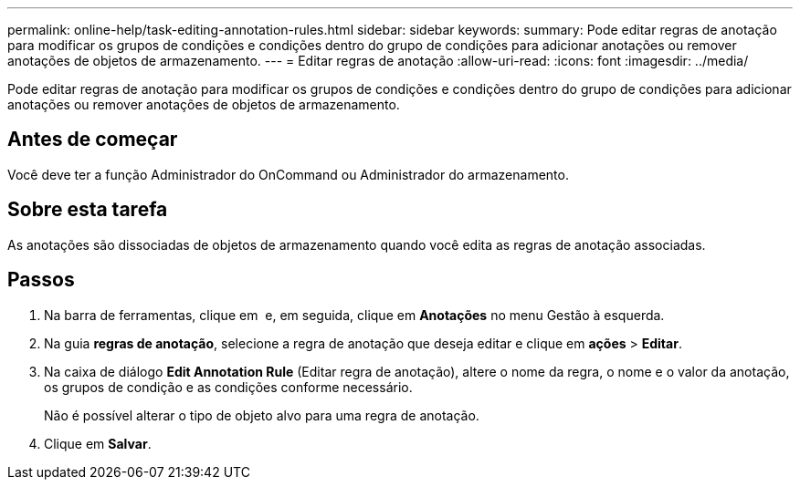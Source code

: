---
permalink: online-help/task-editing-annotation-rules.html 
sidebar: sidebar 
keywords:  
summary: Pode editar regras de anotação para modificar os grupos de condições e condições dentro do grupo de condições para adicionar anotações ou remover anotações de objetos de armazenamento. 
---
= Editar regras de anotação
:allow-uri-read: 
:icons: font
:imagesdir: ../media/


[role="lead"]
Pode editar regras de anotação para modificar os grupos de condições e condições dentro do grupo de condições para adicionar anotações ou remover anotações de objetos de armazenamento.



== Antes de começar

Você deve ter a função Administrador do OnCommand ou Administrador do armazenamento.



== Sobre esta tarefa

As anotações são dissociadas de objetos de armazenamento quando você edita as regras de anotação associadas.



== Passos

. Na barra de ferramentas, clique em *image:../media/clusterpage-settings-icon.gif[""]* e, em seguida, clique em *Anotações* no menu Gestão à esquerda.
. Na guia *regras de anotação*, selecione a regra de anotação que deseja editar e clique em *ações* > *Editar*.
. Na caixa de diálogo *Edit Annotation Rule* (Editar regra de anotação), altere o nome da regra, o nome e o valor da anotação, os grupos de condição e as condições conforme necessário.
+
Não é possível alterar o tipo de objeto alvo para uma regra de anotação.

. Clique em *Salvar*.

